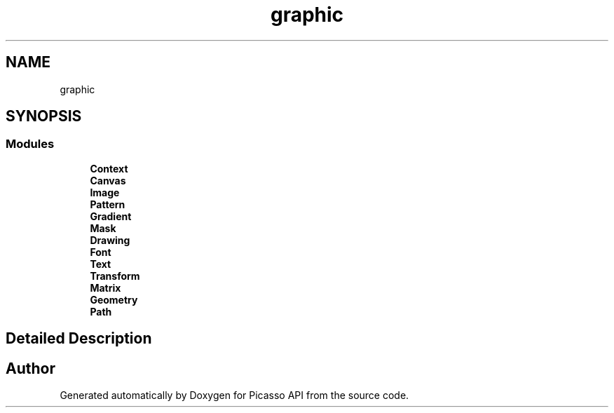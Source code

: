 .TH "graphic" 3 "Tue Dec 24 2024" "Version 2.8" "Picasso API" \" -*- nroff -*-
.ad l
.nh
.SH NAME
graphic
.SH SYNOPSIS
.br
.PP
.SS "Modules"

.in +1c
.ti -1c
.RI "\fBContext\fP"
.br
.ti -1c
.RI "\fBCanvas\fP"
.br
.ti -1c
.RI "\fBImage\fP"
.br
.ti -1c
.RI "\fBPattern\fP"
.br
.ti -1c
.RI "\fBGradient\fP"
.br
.ti -1c
.RI "\fBMask\fP"
.br
.ti -1c
.RI "\fBDrawing\fP"
.br
.ti -1c
.RI "\fBFont\fP"
.br
.ti -1c
.RI "\fBText\fP"
.br
.ti -1c
.RI "\fBTransform\fP"
.br
.ti -1c
.RI "\fBMatrix\fP"
.br
.ti -1c
.RI "\fBGeometry\fP"
.br
.ti -1c
.RI "\fBPath\fP"
.br
.in -1c
.SH "Detailed Description"
.PP 

.SH "Author"
.PP 
Generated automatically by Doxygen for Picasso API from the source code\&.

